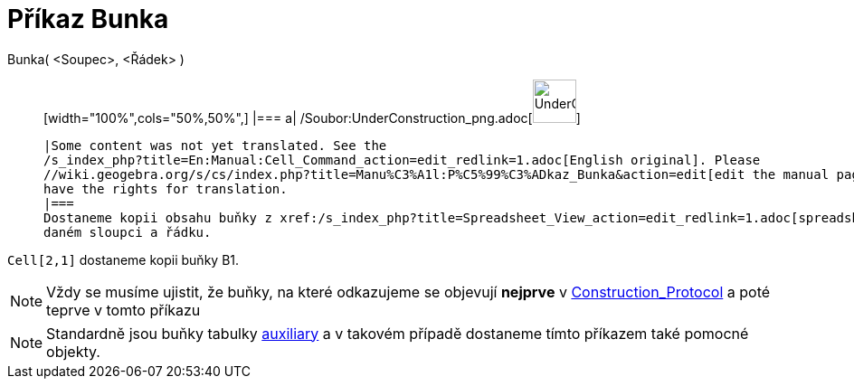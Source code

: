 = Příkaz Bunka
:page-en: commands/Cell_Command
ifdef::env-github[:imagesdir: /cs/modules/ROOT/assets/images]

Bunka( <Soupec>, <Řádek> )::
  [width="100%",cols="50%,50%",]
  |===
  a|
  /Soubor:UnderConstruction_png.adoc[image:48px-UnderConstruction.png[UnderConstruction.png,width=48,height=48]]

  |Some content was not yet translated. See the
  /s_index_php?title=En:Manual:Cell_Command_action=edit_redlink=1.adoc[English original]. Please
  //wiki.geogebra.org/s/cs/index.php?title=Manu%C3%A1l:P%C5%99%C3%ADkaz_Bunka&action=edit[edit the manual page] if you
  have the rights for translation.
  |===
  Dostaneme kopii obsahu buňky z xref:/s_index_php?title=Spreadsheet_View_action=edit_redlink=1.adoc[spreadsheet] v
  daném sloupci a řádku.

[EXAMPLE]
====

`++Cell[2,1]++` dostaneme kopii buňky B1.

====

[NOTE]
====

Vždy se musíme ujistit, že buňky, na které odkazujeme se objevují *nejprve* v
xref:/s_index_php?title=Construction_Protocol_action=edit_redlink=1.adoc[Construction_Protocol] a poté teprve v tomto
příkazu

====

[NOTE]
====

Standardně jsou buňky tabulky
xref:/s_index_php?title=Free_Dependent_and_Auxiliary_Objects_action=edit_redlink=1.adoc[auxiliary] a v takovém případě
dostaneme tímto příkazem také pomocné objekty.

====
